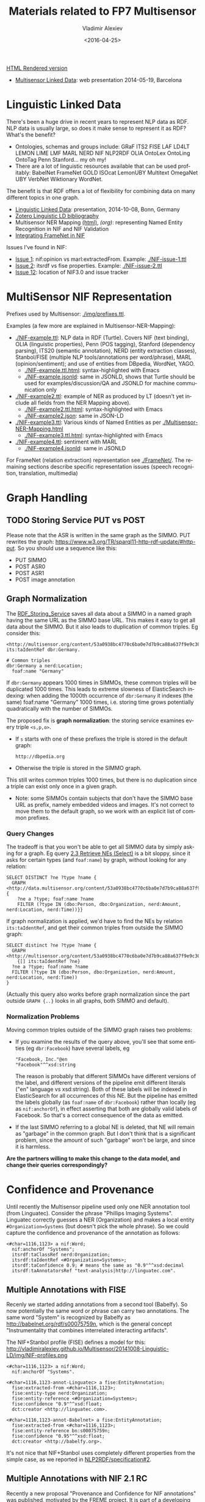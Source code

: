 #+TITLE: Materials related to FP7 Multisensor
#+DATE: <2016-04-25>
#+AUTHOR: Vladimir Alexiev
#+EMAIL: vladimir.alexiev@ontotext.com
#+OPTIONS: ':nil *:t -:t ::t <:t H:5 \n:nil ^:{} arch:headline author:t c:nil
#+OPTIONS: creator:comment d:(not "LOGBOOK") date:t e:t email:nil f:t inline:t num:t
#+OPTIONS: p:nil pri:nil stat:t tags:t tasks:t tex:t timestamp:t toc:t todo:t |:t
#+CREATOR: Emacs 25.0.50.1 (Org mode 8.2.10)
#+DESCRIPTION:
#+EXCLUDE_TAGS: noexport
#+KEYWORDS:
#+LANGUAGE: en
#+SELECT_TAGS: export

[[http://VladimirAlexiev.github.io/Multisensor/index.html][HTML Rendered version]]

- [[./20140519-Multisensor-LD/Multisensor-LD.html][Multisensor Linked Data]]: web presentation 2014-05-19, Barcelona

* Linguistic Linked Data
There's been a huge drive in recent years to represent NLP data as RDF. NLP data is usually large, so does it make sense to represent it as RDF? What's the benefit?
- Ontologies, schemas and groups include: GRaF ITS2 FISE LAF LD4LT LEMON LIME LMF MARL NERD NIF NLP2RDF OLIA OntoLex OntoLing OntoTag Penn Stanford... my oh my!
- There are a lot of linguistic resources available that can be used profitably: BabelNet FrameNet GOLD ISOcat LemonUBY Multitext OmegaNet UBY VerbNet Wiktionary WordNet.
The benefit is that RDF offers a lot of flexibility for combining data on many different topics in one graph.
- [[./20141008-Linguistic-LD/][Linguistic Linked Data]]:  presentation, 2014-10-08, Bonn, Germany
- [[https://www.zotero.org/groups/linguistic_ld/items][Zotero Linguistic LD bibliography]]
- Multisensor NER Mapping [[./Multisensor-NER-Mapping.html][(html)]], [[Multisensor-NER-Mapping.org][(org)]]: representing Named Entity Recognition in NIF and NIF Validation
- [[./FrameNet][Integrating FrameNet in NIF]]

Issues I've found in NIF:
- [[https://github.com/NLP2RDF/specification/issues/1][Issue 1]]: nif:opinion vs marl:extractedFrom. Example: [[./NIF-issue-1.ttl]]
- [[https://github.com/NLP2RDF/specification/issues/2][Issue 2]]: itsrdf vs fise properties. Example: [[./NIF-issue-2.ttl]]
- [[https://github.com/NLP2RDF/ontologies/issues/12][Issue 12]]: location of NIF3.0 and issue tracker

* MultiSensor NIF Representation
Prefixes used by Multisensor: [[./img/prefixes.ttl]].

Examples (a few more are explained in Multisensor-NER-Mapping):
- [[./NIF-example.ttl]]: NLP data in RDF (Turtle). Covers NIF (text binding), OLIA (linguistic properties), Penn (POS tagging), Stanford (dependency parsing), ITS20 (semantic annotation), NERD (entity extraction classes), Stanbol/FISE (multiple NLP tools/annotations per word/phrase), MARL (opinion/sentiment); and use of entities from DBpedia, WordNet, YAGO.
  - [[./NIF-example.ttl.html]]: syntax-highlighted with Emacs
  - [[./NIF-example.jsonld]]: same in JSONLD, shows that Turtle should be used for examples/discussion/QA and JSONLD for machine communication only
- [[./NIF-example2.ttl]]: example of NER as produced by LT (doesn't yet include all fields from the NER Mapping above).
  - [[./NIF-example2.ttl.html]]: syntax-highlighted with Emacs
  - [[./NIF-example2.json]]: same in JSON-LD
- [[./NIF-example3.ttl]]: Various kinds of Named Entities as per [[./Multisensor-NER-Mapping.html]]
  - [[./NIF-example3.ttl.html]]: syntax-highlighted with Emacs
- [[./NIF-example4.ttl]]: sentiment with MARL
  - [[./NIF-example4.jsonld]]: same in JSONLD

For FrameNet (relation extraction) representation see [[./FrameNet/]].
The remaining sections describe specific representation issues (speech recognition, translation, multimedia)

* Graph Handling
** TODO Storing Service PUT vs POST
Please note that the ASR is written in the same graph as the SIMMO. 
PUT rewrites the graph: https://www.w3.org/TR/sparql11-http-rdf-update/#http-put.
So you should use a sequence like this:
- PUT SIMMO
- POST ASR0
- POST ASR1
- POST image annotation

** Graph Normalization
The [[http://mklab2.iti.gr/multisensor/index.php/RDF_Storing_Service][RDF_Storing_Service]] saves all data about a SIMMO in a named graph having the same URL as the SIMMO base URL.
This makes it easy to get all data about the SIMMO.
But it also leads to duplication of common triples. Eg consider this:
#+BEGIN_SRC Turtle
<http://multisensor.org/content/53a0938bc4770c6ba0e7d7b9ca88a637f9e9c30488#char=100,107> its:taIdentRef dbr:Germany.

# Common triples
dbr:Germany a nerd:Location;
  foaf:name "Germany"
#+END_SRC
If ~dbr:Germany~ appears 1000 times in SIMMOs, these common triples will be duplicated 1000 times.
This leads to extreme slowness of ElasticSearch indexing:
when adding the 1000th occurrence of ~dbr:Germany~ it indexes (the same) foaf:name "Germany" 1000 times,
i.e. storing time grows potentially quadratically with the number of SIMMOs.

The proposed fix is *graph normalization*: the storing service examines every triple ~<s,p,o>~.
- If ~s~ starts with one of these prefixes the triple is stored in the default graph:
  : http://dbpedia.org
- Otherwise the triple is stored in the SIMMO graph.
This still writes common triples 1000 times,
but there is no duplication since a triple can exist only once in a given graph.
- Note: some SIMMOs contain subjects that don't have the SIMMO base URL as prefix,
  namely embedded videos and images.
  It's not correct to move them to the default graph, so we work with an explicit list of common prefixes.

*** Query Changes
The tradeoff is that you won't be able to get all SIMMO data by simply asking for a graph.
Eg query [[https://docs.google.com/document/d/1FfkiiTYvrLzHJ5P5j34NRVGPbXml0ndpNtiNbH2osRw/edit#heading%3Dh.ngkjkg5b5zze][2.3 Retrieve NEs (Select)]] is a bit sloppy, since it asks for certain types (and ~foaf:name~) by graph, without looking for any relation:
#+BEGIN_SRC sparql
SELECT DISTINCT ?ne ?type ?name {
  GRAPH <http://data.multisensor.org/content/53a0938bc4770c6ba0e7d7b9ca88a637f9e9c30488> {
    ?ne a ?type; foaf:name ?name
    FILTER (?type IN (dbo:Person, dbo:Organization, nerd:Amount, nerd:Location, nerd:Time))}}
#+END_SRC

If graph normalization is applied, we'd have to find the NEs by relation ~its:taIdentRef~,
and get their common triples from outside the SIMMO graph:
#+BEGIN_SRC sparql
SELECT distinct ?ne ?type ?name {
  GRAPH <http://multisensor.org/content/53a0938bc4770c6ba0e7d7b9ca88a637f9e9c30488>
    {[] its:taIdentRef ?ne}
  ?ne a ?type; foaf:name ?name
  FILTER (?type IN (dbo:Person, dbo:Organization, nerd:Amount, nerd:Location, nerd:Time))
}
#+END_SRC
(Actually this query also works before graph normalization since the part outside ~GRAPH {..}~ looks in all graphs, both SIMMO and default).

*** Normalization Problems
Moving common triples outside of the SIMMO graph raises two problems:
- If you examine the results of the query above, you'll see that some entities (eg ~dbr:Facebook~) have several labels, eg
  : "Facebook, Inc."@en
  : "Facebook"^^xsd:string
  The reason is probably that different SIMMOs have different versions of the label, and different versions of the pipeline emit different literals ("en" language vs xsd:string).
  Both of these labels will be indexed in ElasticSearch for all occurrences of this NE.
  But the pipeline has emitted the labels globally (as ~foaf:name~ of ~dbr:Facebook~) rather than locally (eg as ~nif:anchorOf~),
  in effect asserting that both are globally valid labels of Facebook.
  So that's a correct consequence of the data as emitted.
- If the last SIMMO referring to a global NE is deleted, that NE will remain as "garbage" in the common graph.
  But I don't think that is a significant problem, since the amount of such "garbage" won't be large, and since it is harmless.

*Are the partners willing to make this change to the data model, and change their queries correspondingly?*

* Confidence and Provenance
Until recently the Multisensor pipeline used only one NER annotation tool (from Linguatec).
Consider the phrase "Phillips Imaging Systems". Linguatec correctly guesses a NER (Organization) and makes a local entity ~#Organization=Systems~ (but doesn't pick the whole phrase).
So we could capture the confidence and provenance of the annotation as follows:
#+BEGIN_SRC Turtle
<#char=1116,1123> a nif:Word;
  nif:anchorOf "Systems";
  itsrdf:taClassRef nerd:Organization;
  itsrdf:taIdentRef <#Organization=Systems>;
  itsrdf:taConfidence 0.9; # means the same as "0.9"^^xsd:decimal
  itsrdf:taAnnotatorsRef "text-analysis|http://linguatec.com".
#+END_SRC

** Multiple Annotations with FISE
Recenly we started adding annotations from a second tool (Babelfy).
So now potentially the same word or phrase can carry two annotations.
The same word "System" is recognized by Babelfy as http://babelnet.org/rdf/s00075759n, which is the general concept "Instrumentality that combines interrelated interacting artifacts".

The NIF+Stanbol profile (FISE) defines a model for this:\\
http://vladimiralexiev.github.io/Multisensor/20141008-Linguistic-LD/img/NIF-profiles.png

#+BEGIN_SRC Turtle
<#char=1116,1123> a nif:Word;
  nif:anchorOf "Systems".

<#char=1116,1123-annot-Linguatec> a fise:EntityAnnotation;
  fise:extracted-from <#char=1116,1123>;
  fise:entity-type nerd:Organization;
  fise:entity-reference <#Organization=Systems>;
  fise:confidence "0.9"^^xsd:float;
  dct:creator <http://linguatec.com>.

<#char=1116,1123-annot-Babelnet> a fise:EntityAnnotation;
  fise:extracted-from <#char=1116,1123>;
  fise:entity-reference bn:s00075759n;
  fise:confidence "0.95"^^xsd:float;
  dct:creator <http://babelfy.org>.
#+END_SRC

It's not nice that NIF+Stanbol uses completely different properties from the simple case, as we reported in [[https://github.com/NLP2RDF/specification/issues/2][NLP2RDF/specification#2]].

** Multiple Annotations with NIF 2.1 RC
Recently a new proposal "Provenance and Confidence for NIF annotations" was published, motivated by the FREME project.
It is part of a developing NIF 2.1 specification (currently at Release Candidate stage):
- published: http://nif.readthedocs.org/en/2.1-rc/prov-and-conf.html
- source: https://github.com/NLP2RDF/documentation/tree/2.1-RC/docs (last edit mid-Jan 2016, 3 months ago)

It is somewhat better than FISE, but we still don't know whether it's stable and can be relied upon (asked in [[https://github.com/NLP2RDF/documentation/issues/1][NLP2RDF/documentation#1]]).

The same annotations as in the previous section could be represented as follows:
#+BEGIN_SRC Turtle
<#char=1116,1123> a nif:Word;
  nif:anchorOf "Systems";
  nif:annotationUnit <#char=1116,1123-annot-Linguatec>, <#char=1116,1123-annot-Babelnet>.

<#char=1116,1123-annot-Linguatec> a nif:AnnotationUnit;
  itsrdf:taClassRef nerd:Organization
  itsrdf:taIdentRef <#Organization=Systems>; # local generated entity
  nif:confidence 0.9;
  nif:provenance <http://linguatec.com>.

<#char=1116,1123-annot-Babelnet> a nif:AnnotationUnit;
  itsrdf:taIdentRef bn:s00075759n; # general concept "System"
  nif:confidence 0.95;
  nif:provenance <http://babelfy.org>.
#+END_SRC

Note: the above is in accordance with section [[http://nif.readthedocs.org/en/2.1-rc/prov-and-conf.html#using-only-generic-provenance-and-confidence-properties][Using only Generic Provenance and Confidence Properties]].
The first section [[http://nif.readthedocs.org/en/2.1-rc/prov-and-conf.html#provenance-and-confidence-using-companion-properties][Using Companion Properties]] describes using different properties in pairs:
- nif:taClassConf & nif:taClassProv for itsrdf:taClassRef
- nif:taIdentConf & nif:taIdentProv for itsrdf:taIdentRef
However, the Linguatec annotation always emits both Class and Ident, so it's more appropriate to use the single (generic) properties.

** NIF 2.1 RC Backward Incompatibility

*FLASH update*: NIF 2.1 RC is still very unstable (development is ongoing at https://github.com/NLP2RDF/ontologies/tree/nif2.1). 
On 14 Mar 2016 a massive change was made ([[https://github.com/NLP2RDF/ontologies/commit/6a1685a13931d49c1ded294478e508b5836e2201][Modularisation of NIF]]) that split out relevant parts to [[https://github.com/NLP2RDF/ontologies/blob/nif2.1/nif-annotation/nif-annotation.ttl][nif-annotation.ttl]] and a separate namespace ~nif-ann:~. 
Commit notes:
- introduced a separated NIF Annotation ontology module
- added deprecation and redirection pointers for annotations vocab previously in NIF Core that was migrated to NIF Annotation
- introduced a NIF Incubator ontology document for tentative NIF parts
- moved translation vocabulary to NIF Incubator
It deprecated a bunch of elements in [[https://github.com/NLP2RDF/ontologies/blob/nif2.1/nif-core/nif-core.ttl][nif-core.ttl]] (namespace ~nif:~), so it's backward incompatible (posted as [[https://github.com/NLP2RDF/ontologies/issues/16][NLP2RDF/ontologies#16]]).
I think this one change will prevent us from using NIF 2.1 in Multisensor.

** Singling Out an Annotation
Both NIF+Stanbol and NIF 2.1 RC allow one annotation to be singled out and represented "inline" (in a direct way).
This is important, since the direct way is more economical, and this matters when we are considering millions of annotations.
NIF 2.1 RC specifically describes such case, relegating "alternative, less probable entity linking results" to an indirect representation.

Assume that in the above example, we single out the Linguatec annotation. 
We can represent this as follows in NIF+Stanbol:
#+BEGIN_SRC Turtle
<#char=1116,1123> a nif:Word;
  nif:anchorOf "Systems";
  # direct annotation
  itsrdf:taClassRef nerd:Organization;
  itsrdf:taIdentRef <#Organization=Systems>;
  itsrdf:taConfidence 0.9;
  itsrdf:taAnnotatorsRef "text-analysis|http://linguatec.com".

<#char=1116,1123-annot-Babelnet> a fise:EntityAnnotation;
  # indirect annotation
  fise:extracted-from <#char=1116,1123>;
  fise:entity-reference bn:s00075759n;
  fise:confidence "0.95"^^xsd:float;
  dct:creator <http://babelfy.org>.
#+END_SRC

We can also represent it in NIF 2.1 RC as follows:
#+BEGIN_SRC Turtle
<#char=1116,1123> a nif:Word;
  nif:anchorOf "Systems";
  # direct annotation
  itsrdf:taClassRef nerd:Organization
  itsrdf:taIdentRef <#Organization=Systems>; # local generated entity
  nif:confidence 0.9;
  nif:provenance <http://linguatec.com>;
  # indirect annotation
  nif:annotationUnit <#char=1116,1123-annot-Babelnet>.

<#char=1116,1123-annot-Babelnet> a nif:AnnotationUnit;
  itsrdf:taIdentRef bn:s00075759n; # general concept "System"
  nif:confidence 0.95;
  nif:provenance <http://babelfy.org>.
#+END_SRC

NIF 2.1 RC has the advantage that it uses the same properties in both the direct and indirect annotation.
In contrast, the NIF+Stanbol approach uses different properties and also:
- ~itsrdf:taAnnotatorsRef~ is not a URL but a specially formatted string (coming from the XML heritage of ITS, see [[https://www.w3.org/TR/its20/#annotators-ref-usage-scenarios][5.7 ITS Tools Annotation]])
- ~fise:confidence~ is specified as a xsd:float while itsrdf:taConfidence is xsd:decimal

*Remaining question*
- How to single out one annotation as "primary"
- How to inform the pipeline so the other annotations are made as indirect (~nif:AnnotationUnit~)
If we cannot do this dynamically, then we should emit the less numerous annotations using the indirect way.

* Generic vs Specific Babelnet Concepts
The Concept Extraction Service makes a distinction between Generic vs Specific Babelnet concepts,
which is used by the Summarization service.
- Generic concepts
- Specific concepts are specific to the Multisensor domain,
  which are recognized by statistical analysis over the Multisensor SIMMO corpus.
Consider the following example: "Wind turbines are complex engineering systems":
- bn:s00081274n "wind turbine" is a specific concept, which we represent as ~nif:taClassRef ms:SpecificConcept~
- bn:s00075759n "system" is a generic concept, which we represent as ~nif:taClassRef ms:GenericConcept~
Comparing sec [[*Multiple Annotations with FISE]] where we used separate nodes for each annotation, 
here we use a single node per annotation:
#+BEGIN_SRC Turtle
<#char=0,45> a nif:Context;
  nif:isString "Wind turbines are complex engineering systems".

<#char=0,13> a nif:Phrase;
  nif:referenceContext <#char=0,45>;
  nif:beginIndex 0;
  nif:endIndex 13;
  nif:anchorOf "Wind turbines";
  nif:taIdentRef bn:s00081274n;
  nif:taClassRef ms:SpecificConcept.

<#char=38,45> a nif:Phrase;
  nif:referenceContext <#char=0,45>;
  nif:beginIndex 38;
  nif:endIndex 45;
  nif:anchorOf "system";
  nif:taIdentRef bn:s00075759n;
  nif:taClassRef ms:GenericConcept.
#+END_SRC

The Concept Extraction Service will also emit the labels of the recognized Babelnet concepts.
These will be put in the default graph, not in per-SIMMO graphs, see sec [[*Graph Normalization]].
Babelnet uses ~lemon:isReferenceOf~ and ~lemon:LexicalSense~ to express the labels, but we use a simpler representation with ~skos:prefLabel~:
#+BEGIN_SRC Turtle
bn:s00081274n a skos:Concept; skos:prefLabel "wind turbine"@en, "aerogenerador"@es.
bn:s00075759n a skos:Concept; skos:prefLabel "system"@en, "sistema"@es.
#+END_SRC

The two new classes that we use are defined in the MS ontology:
#+BEGIN_SRC Turtle
ms: a owl:Ontology;
  rdfs:label "Multisensor ontology";
  owl:versionInfo "1.0".

ms:GenericConcept a rdfs:Class;
  rdfs:subClassOf skos:Concept;
  rdfs:label "GenericConcept";
  rdfs:comment "Concept that doesn't belong to a specific domain";
  rdfs:isDefinedBy ms: .

ms:SpecificConcept a rdfs:Class;
  rdfs:subClassOf skos:Concept;
  rdfs:label "SpecificConcept";
  rdfs:comment "Concept from the specific Multisensor domain (determined by statistical analysis over the Multisensor corpus)";
  rdfs:isDefinedBy ms: .
#+END_SRC

* Multimedia Annotation
Multisensor includes 2 multimedia services that need to be integrated in RDF:
1. Automatic Speech Recognition (ASR) that provides raw text extracted from the video; followed by concept extraction.
2. Concept and Event Detection that provides a list of the concepts appearing in images/videos, with the degree of confidence.
This information should be useful for multimedia search. Then, we should be able to search for concepts that were detected in images, videos, and/or audio (speech recognition)

The basic NIF representation is like this:
- SIMMO
  - referenceContext
    - Sentences
      - Words/Phrases
        - taIdentRef = list of recognized Concepts / Named Entities 

We extend it for multimedia content as follows:
- SIMMO
  - hasPart StillImage = list of images present in the article
    - Annotation = list of Concepts/Events detected per image, with confidence score
  - hasPart MovingImage = list of videos present in the article
    - Annotation = list of 3..5 most confident Concepts/Events detected in the video, with confidence score
    - hasCaption = text extracted by Automatic Speech recognition
      - taIdentRef = list of recognized Concepts / Named Entities 
    - hasPart StillImage = list of some frames (images) extracted by CED
      - Annotation = list of Concepts/Events detected per image, with confidence score

*IMPORTANT: all puml triples are just for making the diagrams below and should not be emitted*

** Automatic Speech Recognition
The audio track of videos embedded in articles (SIMMOs) is passed through Automatic Speech Recognition (ASR).
This results in two products:
- Plain text *Transcript* that is passed through text analysis (NER and other NIF annotations).
  The transcript is analyzed same as the main article text. So it has similar structure to the SIMMO, with the following differences
  - The transcript doesn't have sentence boundaries thus no NIF sentence structure.
  - The transcript doesn't have context properties such as author, publication date, etc
  - The transcript is subsidiary to the article, following this nesting structure:
    - *Article* -dct:hasPart-> *Video* -ms:hasCaption-> *Caption* <-nif:sourceUrl- *Transcript*
    - Note: I considered inserting Video - *Audio* - Caption
      but decided against it since we don't have any statements about the Audio
- Structured *Captions* in [[https://w3c.github.io/webvtt/][WebVTT: The Web Video Text Tracks]] format (MIME type "text/vtt").
  The Caption file is not stored in RDF, only a link to it is in RDF

[[./img/NIF-ASR.ttl]] \\
[[./img/NIF-ASR.png]]

Notes:
- Assume that http://blog.hgtv.com/terror/2014/09/08/video is тhe 0th video in http://blog.hgtv.com/terror/2014/09/08/article
- Both the article and video mention "Germany" which is recognized as a named entity.
  This is just for the sake of illustration and comparison, and we don't show any other NIF statements
- I assume the video is accessed from the source URL and not copied to an MS server (that assumption is probably wrong).
  We make statements against the video URL, rather than making a MS URL (same as for Images).
  If copied to an MS server, it's better to make statements against that URL
- I assume the Caption is stored on a MS server in the indicated directory.
  If different, change the URL accordingly, but think about permanence
- The Transcript (bottom  nif:Context) uses the Caption as nif:sourceUrl.
- The Transcript's URL is subsidiary to (has as prefix) the SIMMO URL. Since we can't use two ~#~ in a URL, we use ~-~ before the ~transcript~ part and ~#~ after it. The number 0 is the sequential count (0th video)

*** Aside: ISOcat & GOLD
I was hoping that I can find a property to express "ASR transcript of an audio" in the ISOcat register or GOLD.
There's nothing appropriate in GOLD but I found an entry in http://www.isocat.org/rest/profile/19:
- PID: http://www.isocat.org/datcat/DC-4064
- Identifier: audioTranscription
- Definition: The conversion of the spoken word to a text format in the same language.
- Source: http://www.forensic-audio.net/spanish-transcription-vs-audio-translation.php (the source site doesn't exist anymore)
This is also available as RDF at http://www.isocat.org/datcat/DC-4064.rdf (which redirects to http://www.isocat.org/rest/dc/4064.rdf), but the info is minimal:
#+BEGIN_SRC Turtle
<http://www.isocat.org/datcat/DC-4064>
  rdfs:comment  "The conversion of the spoken word to a text format in the same language."@en ;
  rdfs:label    "audio transcription"@en .
#+END_SRC
The datahub entry for ISOcat https://datahub.io/dataset/isocat claims that
full profiles are available as RDF at https://catalog.clarin.eu/isocat/rest/profile/19.rdf, but this link is broken.
I found an (unofficial?) RDF dump of profile 5 at http://www.sfs.uni-tuebingen.de/nalida/images/isocat/profile-5-full.rdf
but not of profile 19.

What is worse, there is no property name defined (eg ~isocat:audioTranscription~), no domain and range.
We'll certainly won't use something like ~isocat:DC-4064~ to name our properties.
A disappointment.

** Basic Image Annotation
Before describing how an image in SIMMO is annotated, let's consider how to annotate (enrich) a *single* image.
Since images are not text, NIF mechanisms are completely inappropriate: there are no nif:Strings to be found in images.

Look at this image:\\
[[http://images.zeit.de/hamburg/stadtleben/2015-08/drage-vermisste/drage-vermisste-540x304.jpg][http://images.zeit.de/hamburg/stadtleben/2015-08/drage-vermisste/drage-vermisste-540x304.jpg]]

*NOTE:* It's recommended to copy the images to an internal server, to ensure that they
will be available in the future. If the above image disappears, any statements about its
URL become sort of useless.

CERTH has software that can annotate it with heuristic tags and confidence, eg like this
(many more tags are produced for this image):

#+BEGIN_SRC
Concepts3_Or_More_People # 0.731893
Amateur_Video            # 0.884379
Armed_Person             # 0.35975
#+END_SRC

We can represent this in RDF using various alternatives. The selected one is in sec [[*Representing Confidence with Stanbol FISE]].

*** Open Annotation
*(NOTE: This is the basic step. Sec [[*Representing Confidence with Stanbol FISE]] shows the full representation)*

The [[http://www.w3.org/TR/annotation-model/][Web Annotation Data Model]] (also known as Open Annotation, OA) is widely used for all
kinds of associating two or several resources: bookmarking, tagging, commenting,
annotating, transcription (associating the image of eg handwritten text with the
deciphered textual resources), compositing pieces of a manuscript (SharedCanvas), etc.

The OA ontology has gone through a huge number of revisions at various sites. To avoid confusion:
- The latest ontology is dated 2015-08-20 and is published at
  http://w3c.github.io/web-annotation/vocabulary/wd/. It's still a draft (some editorial
  text is missing), but the ontology is usable
- The master file is at https://raw.githubusercontent.com/w3c/web-annotation/gh-pages/vocabulary/oa.ttl
- The namespace URL http://www.w3.org/ns/oa serves an *obsolete* version

We represent image annotations as [[http://www.w3.org/TR/annotation-model/#semantic-tags][oa:SemanticTag]]:
- The image is the *target*, tags are (linked to) *bodies*
- The tags are expressed as ~oa:SemanticTag~. 
- OA asks us to describe the nature of the relation as a specific [[http://www.w3.org/TR/annotation-model/#motivations][oa:motivatedBy]]. In this
  case I picked *oa:tagging*.
- We state the nature of the resource as rdf:type dctype:Image, and its mime type as
  dc:format.
- We record basic creation (provenance) information.
[[./img/annot-image-oa.ttl]]\\
[[./img/annot-image-oa.png]]

Unfortunately OA has no standard way to express confidence, which is essential for this
use case. I have raised this as https://github.com/restful-open-annotation/spec/issues/3.
Above we use a custom property *ms:confidence*, and in further subsections I show other
options.

*** Representing Confidence with Stanbol FISE
Apache Stanbol defines an "enhancement structure" using the FISE ontology,
which amongst other things defines ~fise:confidence~.
We want to use [[http://stanbol.apache.org/docs/trunk/components/enhancer/enhancementstructure.html#fisetopicannotation][fise:TopicAnnotation]] that goes like this:\\
http://stanbol.apache.org/docs/trunk/components/enhancer/es_topicannotation.png

As you see, it points to ~fise:TextAnnotation~ using ~dc:relation~;
if [[http://stanbol.apache.org/docs/trunk/components/enhancer/enhancementstructure.html#overview-on-the-stanbol-enhancement-structure][you scroll to the top]], you'll see that points further to the (textual) annotated resource (~ContentItem~):
we don't want that since we have image not text. But there are
also ~fise:extracted-from~ (dashed arrows) pointing directly to the resource.
The *NIF+Stanbol* profile shows the same idea of using ~fise:extracted-from~ directly:\\
[[./20141008-Linguistic-LD/img/NIF-profiles.png]]

We bastardize the ontology a bit:
- skip ~dc:relation~, as we don't have ~fise:TextAnnotation~
- skip ~fise:entity-label~, as it just repeats skos:prefLabel of the concept
- skip ~fise:entity-type~, as it just repeats rdf:type of the concept
[[./img/annot-image-fise.ttl]]\\
[[./img/annot-image-fise.png]]

**** Removing Redundancy
- The construct of using ~skos:related~ is doubtful and [[https://lists.w3.org/Archives/Public/public-annotation/2015Sep/0184.html][will likely be removed]], but for now we'll use it
- The direct link ~fise:extracted-from~ to the image is redundant since ~oa:hasTarget~ already points there. So we can skip it

*** Representing Confidence with FAM
*(IMPORTANT: Ignore this section, it's not needed now.)*

The FusePoolP3 Annotation Model (FAM) has invesigated merging of OA, NIF and Stanbol FISE, and defines ~fam:confidence~ that we can use. Some links:
- https://github.com/fusepoolP3/overall-architecture/blob/master/wp3/fp-anno-model/fp-anno-model.md
- http://events.linuxfoundation.org/sites/events/files/slides/ApacheCon-Stanbol-FAM.pdf
- http://www.slideshare.net/linkedtv/linking-media-and-data-using-apache-marmotta-lime-workshop-keynote
- https://github.com/wikier/apache-marmotta-tutorial-iswc2014

We would use fam:TopicAnnotation: see a mapping from [[https://github.com/fusepoolP3/overall-architecture/blob/master/wp3/fp-anno-model/fp-anno-model.md#famTopicClassification_transformation][fise:TopicAnnotation to fam:TopicAnnotation]].
But because this results in an isomorphic graph structure, we don't show it here.

*** Representing Confidence with Reification
*(IMPORTANT: Ignore this section, it's not needed now.)*

A tried and true (although criticized by some) way of adding statements to relations is
[[http://patterns.dataincubator.org/book/reified-statement.html][RDF Reification]] that uses ~rdf:Statement, rdf:subject, rdf:predicate, rdf:object~ (a lot
more details in [[https://www.safaribooksonline.com/library/view/practical-rdf/0596002637/ch04s03.html][Practical RDF # Reification: The RDF Big Ugly]] at O'Reilly Safari. For
brevity we represent only one of the tags. It looks like this, but the diagram hides some
of the complexity so please see the turtle.
[[./img/annot-image-reif.ttl]]\\
[[./img/annot-image-reif.png]]

** Annotating Images
Assume that ~http://blog.hgtv.com/terror/2014/09/08/image.jpg~ is an 0th image in ~http://blog.hgtv.com/terror/2014/09/08/article~ and:
- The article mentions SWAT, which is coreferenced to ~dbr:SWAT~
- CED has recognized in the image the same ~dbr:SWAT~ with confidence 0.9
- CED has recognized a local concept ~ms-concept:Concepts3_Or_More_People~ with lower confidence 0.3
We follow the approach in sec [[*Representing Confidence with Stanbol FISE]], but remove the redundant link ~fise:entity-reference~

[[./img/SIMMO-annot-image.ttl]]\\
[[./img/SIMMO-annot-image.png]]

** Annotating Videos
CED extracts the 3..5 most confident Concepts/Events detected in a video, with confidence score. We represent this exactly the same as in the previous sec [[*Annotating Images]], just using the appropriate rdf:type (dctype:MovingImage) and dc:format ("video/mp4") for the video.

[[./img/SIMMO-annot-video.ttl]]\\
[[./img/SIMMO-annot-video.png]]

** Annotating Video Frames
To annotate a video frame, we use Web Annotation's [[https://www.w3.org/TR/annotation-model/#specific-resources][Specific Resources]] 
and a [[https://www.w3.org/TR/annotation-model/#fragment-selector][Fragment Selector]] that conforms to the [[https://www.w3.org/TR/media-frags/][Media Fragments]] specification.
Assume the same video as in the previous section, 
and that frame(s) from second 30 to second 31 are annotated. 
This corresponds to a selector ~#t=30,31~
(see [[https://www.w3.org/TR/media-frags/#naming-time][Temporal Dimension]] for more details including NPT vs SMPTE vs real-world clock). 
We show only one annotated concept for simplicity.

[[./img/SIMMO-annot-frame.ttl]]\\
[[./img/SIMMO-annot-frame.png]]

The dashed arrow ~dct:hasPart~ says that the frame (fragment) is part of the video. 
It is optional: it allows direct access to the annotated frames, but is redundant.

* TODO Translation
Use case: we have original text in DE that is machine-translated to EN, then annotated with NER and other NIF annotations.

[[http://www.slideshare.net/m1ci/nif-tutorial][FREME NIF Tutorial]]:
- slide 16 uses itsrdf:target to point to target (translated) text of a nif:String, but you make furtter statements about the translated text
- slide 18 shows an idea how to represent translated text as an independent document, but uses a made-up property itsrdf:translatedAs

[[http://www.w3.org/community/ontolex/wiki/Final_Model_Specification#Translation][The OntoLex vartrans]] module suggests 5 ways to represent translation. But all of them put us firmly in OntoLex land:
- the senses in source and target language share a reference to a shared concept
- class vartrans:Translation with properties vartrans:source and vartrans:target pointing the source and target sense
- property vartrans:translation that points from source to target sense
- property vartrans:translatableAs that points from source to target lexical entry
- class vartrans:TranslationSet that points to a number of vartrans:member vartrans:Translation instances

Another option is to use PROV:
- [[http://www.w3.org/TR/prov-o/#hadPrimarySource][prov:hadPrimarySource]] is the only property that mentions "translation"
- nif:wasConvertedFrom is a subprop of prov:wasDerivedFrom

* Social Linked Data
SMAP is a MS module that does network analysis over social networks.
It gets some tweets based on keywords or hashtags, and then determines the importance of various posters:
- ms:has_page_rank
- ms:has_reachability
- ms:has_global_influence: a comnbination of the two

** Example: single keywords
- We crawled two sets of tweets based on two *keywords*: "cars" and "RDF"
- The first guy (~valexiev1~) has posted on both topics. He knows a bit about "cars" but a lot about "RDF"
- The second guy (~johnSmith~) has posted only on the "cars" topic. He knows a lot about "cars".
(These names are completely random ;-).

Representation:
- We use a namespace ~mssoc:~ where we put MS Social network data.
- The RDF representation follows the [[http://rdfs.org/sioc/spec/][SIOC]] ontology, complemented with MS properties where needed.
- Keywords are strings, so we use dc:subject to express them.
- The graph allows a journalist to compare the importance of the same poster across keywords
[[./img/SMAP-example.ttl]] ([[./img/SMAP-example.ttl.html]] is syntax highlighted):\\
[[./img/SMAP-example.png]]

** Example: multiple hashtags
- We crawled one set of tweets based on multiple *hashtags*.
- We make the topic URLs by concatenating the sorted tags (a bit too long but works).
- We don't have the user names, only user IDs.
- Hashtags are resources (separately addressable), so we use dct:subject to express them
- We put each hashtag in a separate dct:subject. This would allow someone to analyze topic  intersection.
[[./img/SMAP-example2.ttl]] ([[./img/SMAP-example2.ttl.html]] is syntax highlighted):\\
[[./img/SMAP-example2.png]]

TODO:
- Decide whether to split into more coherent hashtag groups, and do separate analyses. Eg:
  - energy_crisis.energy_policy.renewable vs
  - dishwasher.homeappliances
- Decide whether and what named graphs to use. For now we'll use just one, with URL ~mssoc:~

** Tweets Related to Article
Assume we can collect tweets related to a crawled article (SIMMO).
- Assume that "energiewende" is a major topic of SIMMO http://data.multisensorproject.eu/content/1983754939468 (this URL is made up and doesn't resolve)
- The tweet http://twitter.com/MSR_Future/status/605786079153627136 talks about #energiewende
We can express the tweet as sioc:Post. We'll express just basic data:
- sioc:content: "@UNFCCC @EnergiewendeGER That's great, just a shame it does not translate into lower CO2. #Energiewende"
- sioc:has_creator: http://twitter.com/MSR_Future (or if we don't have access to the user name, we can use the user id just like above).
- dct:date: posted on 2 Jun 2015 at 8:20 PM
TODO: it would be nice to extract the hashtags and mentions

[[./img/SMAP-tweet.ttl]]:\\
[[./img/SMAP-tweet.png]]

Possible extensions:
- If we start sourcing ~Posts~ from other places (eg Facebook), we should link the ~Post~
  and ~UserAccount~ to *twitter:* as a ~sioc:Forum~ or ~sioc:Site~.
- If we want to express more diverse relations than a general ~sioc:about~, we can use OA
  (see sec [[*Open Annotation]]) and oa:motivatedBy. The SIMMO will be the *target* of annotation,
  and the tweet is the *body*.

